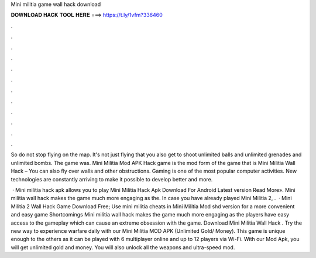 Mini militia game wall hack download



𝐃𝐎𝐖𝐍𝐋𝐎𝐀𝐃 𝐇𝐀𝐂𝐊 𝐓𝐎𝐎𝐋 𝐇𝐄𝐑𝐄 ===> https://t.ly/1vfm?336460



.



.



.



.



.



.



.



.



.



.



.



.

So do not stop flying on the map. It's not just flying that you also get to shoot unlimited balls and unlimited grenades and unlimited bombs. The game was. Mini Militia Mod APK Hack game is the mod form of the game that is Mini Militia Wall Hack – You can also fly over walls and other obstructions. Gaming is one of the most popular computer activities. New technologies are constantly arriving to make it possible to develop better and more.

 · Mini militia hack apk allows you to play Mini Militia Hack Apk Download For Android Latest version Read More». Mini militia wall hack makes the game much more engaging as the. In case you have already played Mini Militia 2, .  · Mini Militia 2 Wall Hack Game Download Free; Use mini militia cheats in Mini Militia Mod shd version for a more convenient and easy game Shortcomings Mini militia wall hack makes the game much more engaging as the players have easy access to the gameplay which can cause an extreme obsession with the game. Download Mini Militia Wall Hack . Try the new way to experience warfare daily with our Mini Militia MOD APK (Unlimited Gold/ Money). This game is unique enough to the others as it can be played with 6 multiplayer online and up to 12 players via Wi-Fi. With our Mod Apk, you will get unlimited gold and money. You will also unlock all the weapons and ultra-speed mod.
